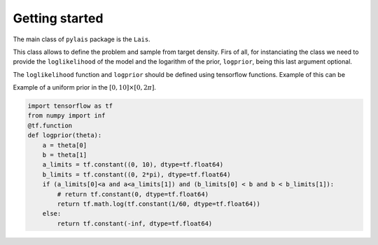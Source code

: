 Getting started
===============

The main class of ``pylais`` package is the ``Lais``.

This class allows to define the problem and sample from target density.
Firs of all, for instanciating the class we need to provide the ``loglikelihood`` of the model and
the logarithm of the prior, ``logprior``, being this last argument optional.

.. .. autofunction:: pylais.Lais.__init__

The ``loglikelihood`` function and ``logprior`` should be defined using tensorflow functions. Example of this can be

Example of a uniform prior in the :math:`[0, 10] \times [0, 2\pi]`.

.. code-block:: python
    
    import tensorflow as tf
    from numpy import inf
    @tf.function
    def logprior(theta):
        a = theta[0]
        b = theta[1]
        a_limits = tf.constant((0, 10), dtype=tf.float64)
        b_limits = tf.constant((0, 2*pi), dtype=tf.float64)
        if (a_limits[0]<a and a<a_limits[1]) and (b_limits[0] < b and b < b_limits[1]):
            # return tf.constant(0, dtype=tf.float64)
            return tf.math.log(tf.constant(1/60, dtype=tf.float64))
        else:
            return tf.constant(-inf, dtype=tf.float64)


